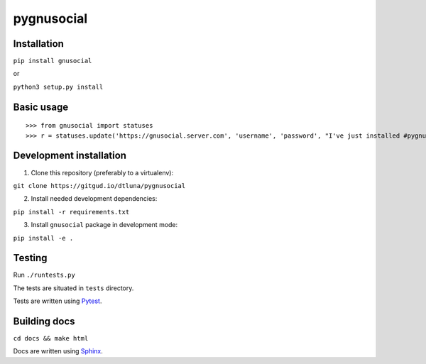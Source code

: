 pygnusocial
===========

Installation
------------

``pip install gnusocial``

or

``python3 setup.py install``

Basic usage
-----------


::

>>> from gnusocial import statuses
>>> r = statuses.update('https://gnusocial.server.com', 'username', 'password', "I've just installed #pygnusocial!", source='python3')


Development installation
------------------------

1. Clone this repository (preferably to a virtualenv):

``git clone https://gitgud.io/dtluna/pygnusocial``

2. Install needed development dependencies:

``pip install -r requirements.txt``

3. Install ``gnusocial`` package in development mode:

``pip install -e .``


Testing
-------
Run ``./runtests.py``

The tests are situated in ``tests`` directory.

Tests are written using `Pytest <http://docs.pytest.org/en/latest/>`_.

Building docs
-------------

``cd docs && make html``

Docs are written using `Sphinx <http://www.sphinx-doc.org/en/stable/>`_.
